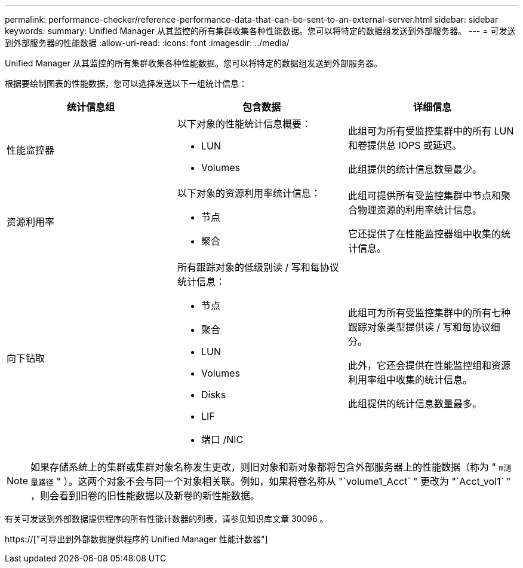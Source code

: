 ---
permalink: performance-checker/reference-performance-data-that-can-be-sent-to-an-external-server.html 
sidebar: sidebar 
keywords:  
summary: Unified Manager 从其监控的所有集群收集各种性能数据。您可以将特定的数据组发送到外部服务器。 
---
= 可发送到外部服务器的性能数据
:allow-uri-read: 
:icons: font
:imagesdir: ../media/


[role="lead"]
Unified Manager 从其监控的所有集群收集各种性能数据。您可以将特定的数据组发送到外部服务器。

根据要绘制图表的性能数据，您可以选择发送以下一组统计信息：

[cols="3*"]
|===
| 统计信息组 | 包含数据 | 详细信息 


 a| 
性能监控器
 a| 
以下对象的性能统计信息概要：

* LUN
* Volumes

 a| 
此组可为所有受监控集群中的所有 LUN 和卷提供总 IOPS 或延迟。

此组提供的统计信息数量最少。



 a| 
资源利用率
 a| 
以下对象的资源利用率统计信息：

* 节点
* 聚合

 a| 
此组可提供所有受监控集群中节点和聚合物理资源的利用率统计信息。

它还提供了在性能监控器组中收集的统计信息。



 a| 
向下钻取
 a| 
所有跟踪对象的低级别读 / 写和每协议统计信息：

* 节点
* 聚合
* LUN
* Volumes
* Disks
* LIF
* 端口 /NIC

 a| 
此组可为所有受监控集群中的所有七种跟踪对象类型提供读 / 写和每协议细分。

此外，它还会提供在性能监控组和资源利用率组中收集的统计信息。

此组提供的统计信息数量最多。

|===
[NOTE]
====
如果存储系统上的集群或集群对象名称发生更改，则旧对象和新对象都将包含外部服务器上的性能数据（称为 " `m测量路径` " ）。这两个对象不会与同一个对象相关联。例如，如果将卷名称从 "`volume1_Acct` " 更改为 "`Acct_vol1` " ，则会看到旧卷的旧性能数据以及新卷的新性能数据。

====
有关可发送到外部数据提供程序的所有性能计数器的列表，请参见知识库文章 30096 。

https://["可导出到外部数据提供程序的 Unified Manager 性能计数器"]
